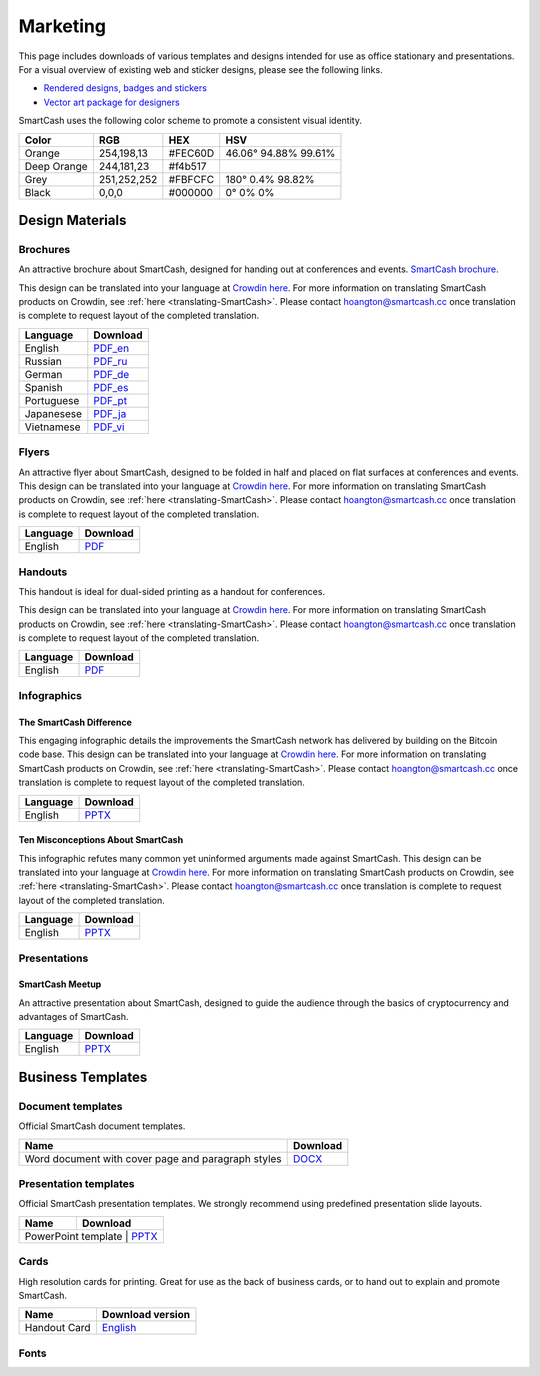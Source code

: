 .. meta::
   :description: Downloads of various templates and designs intended for use as office stationary and presentations.
   :keywords: smartcash, marketing, designs, presentations, brochures, logo

.. _marketing:

=========
Marketing
=========

This page includes downloads of various templates and designs intended
for use as office stationary and presentations. For a visual overview of
existing web and sticker designs, please see the following links.

- `Rendered designs, badges and stickers <https://smartcash.cc/marketing-materials/>`_
- `Vector art package for designers <https://smartcash.cc/graphics/>`_

SmartCash uses the following color scheme to promote a consistent visual
identity.

+---------------+-------------+--------------+----------------------+
| Color         | RGB         | HEX          | HSV          	    |
+===============+=============+==============+======================+
| Orange        | 254,198,13  | #FEC60D      | 46.06° 94.88% 99.61% |
+---------------+-------------+--------------+----------------------+
| Deep Orange   | 244,181,23  | #f4b517      |                      |
+---------------+-------------+--------------+----------------------+
| Grey          | 251,252,252 | #FBFCFC      | 180° 0.4% 98.82%     | 
+---------------+-------------+--------------+----------------------+
| Black         | 0,0,0       | #000000      | 0° 0% 0%             | 
+---------------+-------------+--------------+----------------------+

 
Design Materials
================

Brochures
---------

An attractive brochure about SmartCash, designed for handing out at
conferences and events.  `SmartCash brochure
<https://smartcash.cc/brochure/>`__.

This design can be translated into your language at `Crowdin here
<https://crowdin.com/project/smartcash-website>`__.
For more information on translating SmartCash products on Crowdin, see
:ref:`here <translating-SmartCash>`. Please contact hoangton@smartcash.cc once
translation is complete to request layout of the completed translation.

+------------+--------------------------------------------------------------------------------------------------------------------------+
| Language   | Download															|
+============+==========================================================================================================================+
| English    | `PDF_en <https://smartcash.cc/wp-content/uploads/2018/07/SmartCash-v1.2.4.pdf>`_						|
+------------+--------------------------------------------------------------------------------------------------------------------------+
| Russian    | `PDF_ru <https://smartcash.cc/wp-content/uploads/2018/12/SmartCash_Brochure_Russian_opt.pdf>`_				|
+------------+--------------------------------------------------------------------------------------------------------------------------+
| German     | `PDF_de <https://smartcash.cc/wp-content/uploads/2018/10/SmartCash_brochure_DE_1.4.pdf>`_				|
+------------+--------------------------------------------------------------------------------------------------------------------------+
| Spanish    | `PDF_es <https://smartcash.cc/wp-content/uploads/2018/08/SmartCash_presentation_brochure_v1.2.4_Spanish_web.pdf>`_	|
+------------+--------------------------------------------------------------------------------------------------------------------------+
| Portuguese | `PDF_pt <https://smartcash.cc/wp-content/uploads/2018/09/SmartCash_presentation_brochure_v1.2_PTBR.pdf>`_		|
+------------+--------------------------------------------------------------------------------------------------------------------------+
| Japanesese | `PDF_ja <https://smartcash.cc/wp-content/uploads/2018/09/SmartCash_Brochure_ENG_JAP_1.2.pdf>`_				|
+------------+--------------------------------------------------------------------------------------------------------------------------+
| Vietnamese | `PDF_vi <https://smartcash.cc/wp-content/uploads/2018/09/SmartCash_Brochure_EN_VN_v1.2.pdf>`_				|
+------------+--------------------------------------------------------------------------------------------------------------------------+


Flyers
------

An attractive flyer about SmartCash, designed to be folded in half and placed
on flat surfaces at conferences and events. 
This design can be translated into your language at `Crowdin here
<https://crowdin.com/project/smartcash-website/>`__.
For more information on translating SmartCash products on Crowdin, see
:ref:`here <translating-SmartCash>`. Please contact hoangton@smartcash.cc once
translation is complete to request layout of the completed translation.

+-----------------------+---------------------------------------------------------------------------------------------------------------------------------+
| Language              | Download                                                                                   					  |
+=======================+=================================================================================================================================+
| English               | `PDF <https://www.dropbox.com/sh/u3wtklnz37x47xx/AABK5zLDcJnGgtJwIvy0eal-a/Flyers/SmartCash_OnePageFlyer_Community.pdf?dl=0>`__ |
+-----------------------+---------------------------------------------------------------------------------------------------------------------------------+

Handouts
--------

This handout is ideal for dual-sided printing as a handout for
conferences. 

This design can be translated into your language at `Crowdin here
<https://crowdin.com/project/smartcash-website/>`__.
For more information on translating SmartCash products on Crowdin, see
:ref:`here <translating-SmartCash>`. Please contact hoangton@smartcash.cc once
translation is complete to request layout of the completed translation.

+------------+--------------------------------------------------------------------------------------------------------------------------------------------+
| Language   | Download                                                                                        						  |
+============+============================================================================================================================================+
| English    | `PDF <https://www.dropbox.com/sh/u3wtklnz37x47xx/AABHC8Czl-foy2MCGY72uXWNa/Brochures/SmartCash_TriFoId_Brochure_Business_02.pdf?dl=0>`__   |
+------------+--------------------------------------------------------------------------------------------------------------------------------------------+


Infographics
------------

The SmartCash Difference
^^^^^^^^^^^^^^^^^^^^^^^^^^

This engaging infographic details the improvements the SmartCash network has
delivered by building on the Bitcoin code base.
This design can be translated into your language at `Crowdin here
<https://crowdin.com/project/smartcash-website/>`__. For more information on translating SmartCash products
on Crowdin, see :ref:`here <translating-SmartCash>`. Please contact
hoangton@smartcash.cc once translation is complete to request layout of
the completed translation.

+-----------------------+---------------------------------------------------------------------------------+
| Language              | Download                                                                        |
+=======================+=================================================================================+
| English               | `PPTX <https://www.dropbox.com/s/du9ol2scmthe211/SmartCash-v4.14.pptx?dl=0#>`__ |
+-----------------------+---------------------------------------------------------------------------------+

Ten Misconceptions About SmartCash
^^^^^^^^^^^^^^^^^^^^^^^^^^^^^^^^^^^

This infographic refutes many common yet uninformed arguments made
against SmartCash.
This design can be translated into your language at `Crowdin here
<https://crowdin.com/project/smartcash-website/>`__.
For more information on translating SmartCash products on Crowdin, see
:ref:`here <translating-SmartCash>`. Please contact hoangton@smartcash.cc once
translation is complete to request layout of the completed translation.

+------------------------+-----------------------------------------------------------------------------------------+
| Language               | Download                                                                                |
+========================+=========================================================================================+
| English                | `PPTX <https://www.dropbox.com/s/e2kkoa3xzzdlpq8/SmartCash%20BR-ALT%201.3.pptx?dl=0#>`__|
+------------------------+-----------------------------------------------------------------------------------------+


Presentations
-------------

SmartCash Meetup
^^^^^^^^^^^^^^^^

.. image:: img/meetup.png
   :width: 400px

An attractive presentation about SmartCash, designed to guide the audience
through the basics of cryptocurrency and advantages of SmartCash. 

+------------------------+-----------------------------------------------------------------------------------------+
| Language               | Download                                                                                |
+========================+=========================================================================================+
| English                | `PPTX <https://www.dropbox.com/s/e2kkoa3xzzdlpq8/SmartCash%20BR-ALT%201.3.pptx?dl=0#>`__|
+------------------------+-----------------------------------------------------------------------------------------+


Business Templates
==================

Document templates
------------------

Official SmartCash document templates.

+----------------------------------------------------+------------------------------------------------------------------------------+
| Name                                               | Download                                                                     |
+====================================================+==============================================================================+
| Word document with cover page and paragraph styles | `DOCX <https://drive.google.com/open?id=1mKP1C_yaRPC_H5UrMNkUTWv7mD9W4av0>`__|              
+----------------------------------------------------+------------------------------------------------------------------------------+


Presentation templates
----------------------

Official SmartCash presentation templates. We strongly recommend using
predefined presentation slide layouts.

+--------------------------+----------------------------------------------------------------------------------+
| Name                     |                                   Download                                       |
+==========================+==================================================================================+
| PowerPoint template      | `PPTX <https://www.dropbox.com/s/du9ol2scmthe211/SmartCash-v4.14.pptx?dl=0#>`__  |
+------------------------------------------------------------+------------------------------------------------+


Cards
-----

High resolution cards for printing. Great for use as the back of
business cards, or to hand out to explain and promote SmartCash.

+--------------+------------------------------------------------------------------------------------------------------------------------+
| Name         | Download version                                                                                      			|
+==============+========================================================================================================================+
| Handout Card | `English <https://contattafiles.s3.us-west-1.amazonaws.com/tnt19836/6dBmEu-p83MizD2/SmartCash%20Business%20Card.pdf>`_ |
+--------------+------------------------------------------------------------------------------------------------------------------------+


Fonts
-----

+---------------------+-----------------------------------------------------------------+
| Name                | Download version                                      	       |
+=====================+=================================================================+
| Sans Pro / PT Sans  | `Download <https://fonts.google.com/specimen/Source+Sans+Pro>`_ |
+---------------------+-----------------------------------------------------------------+


